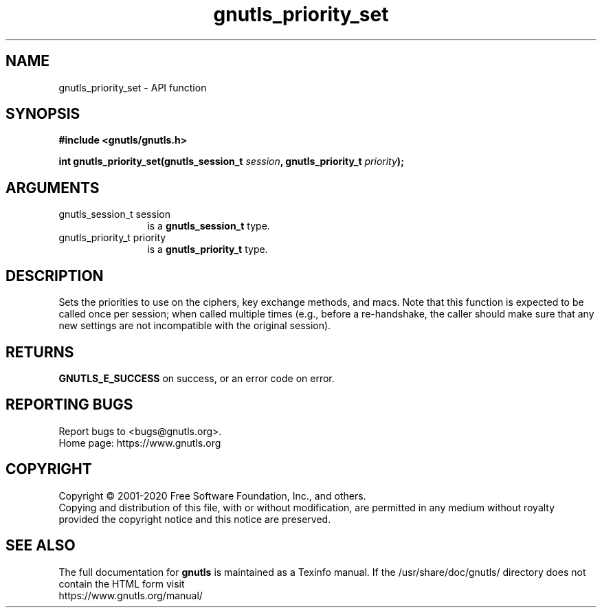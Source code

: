 .\" DO NOT MODIFY THIS FILE!  It was generated by gdoc.
.TH "gnutls_priority_set" 3 "3.6.13" "gnutls" "gnutls"
.SH NAME
gnutls_priority_set \- API function
.SH SYNOPSIS
.B #include <gnutls/gnutls.h>
.sp
.BI "int gnutls_priority_set(gnutls_session_t " session ", gnutls_priority_t " priority ");"
.SH ARGUMENTS
.IP "gnutls_session_t session" 12
is a \fBgnutls_session_t\fP type.
.IP "gnutls_priority_t priority" 12
is a \fBgnutls_priority_t\fP type.
.SH "DESCRIPTION"
Sets the priorities to use on the ciphers, key exchange methods,
and macs. Note that this function is expected to be called once
per session; when called multiple times (e.g., before a re\-handshake,
the caller should make sure that any new settings are not incompatible
with the original session).
.SH "RETURNS"
\fBGNUTLS_E_SUCCESS\fP on success, or an error code on error.
.SH "REPORTING BUGS"
Report bugs to <bugs@gnutls.org>.
.br
Home page: https://www.gnutls.org

.SH COPYRIGHT
Copyright \(co 2001-2020 Free Software Foundation, Inc., and others.
.br
Copying and distribution of this file, with or without modification,
are permitted in any medium without royalty provided the copyright
notice and this notice are preserved.
.SH "SEE ALSO"
The full documentation for
.B gnutls
is maintained as a Texinfo manual.
If the /usr/share/doc/gnutls/
directory does not contain the HTML form visit
.B
.IP https://www.gnutls.org/manual/
.PP
